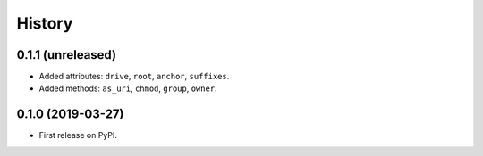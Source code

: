 History
=======

0.1.1 (unreleased)
------------------

- Added attributes: ``drive``, ``root``, ``anchor``, ``suffixes``.
- Added methods: ``as_uri``, ``chmod``, ``group``, ``owner``.

0.1.0 (2019-03-27)
------------------

- First release on PyPI.
